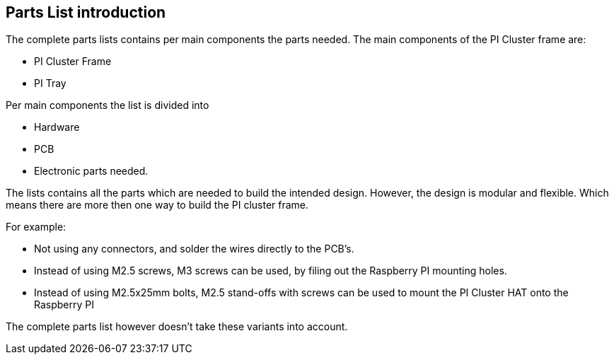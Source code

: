 == Parts List introduction
The complete parts lists contains per main components the parts needed. 
The main components of the PI Cluster frame are:

- PI Cluster Frame
- PI Tray

Per main components the list is divided into 

- Hardware 
- PCB
- Electronic parts needed. 

The lists contains all the parts which are needed to build the intended design. However, the design is modular and flexible. Which means there are more then one way to build the PI cluster frame.

For example: 

- Not using any connectors, and solder the wires directly to the PCB's. 
- Instead of using M2.5 screws, M3 screws can be used, by filing out the Raspberry PI mounting holes. 
- Instead of using M2.5x25mm bolts, M2.5 stand-offs with screws can be used to mount the PI Cluster HAT onto the Raspberry PI

The complete parts list however doesn't take these variants into account. 

